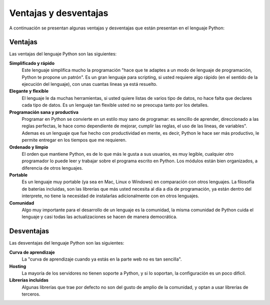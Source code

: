 .. -*- coding: utf-8 -*-


.. _python_ventajas_desventajas:

Ventajas y desventajas
----------------------

A continuación se presentan algunas ventajas y desventajas que están presentan en el
lenguaje Python:


Ventajas
........

Las ventajas del lenguaje Python son las siguientes:

**Simplificado y rápido**
  Este lenguaje simplifica mucho la programación "hace que te adaptes a un modo de
  lenguaje de programación, Python te propone un patrón". Es un gran lenguaje para
  scripting, si usted requiere algo rápido (en el sentido de la ejecución del lenguaje),
  con unas cuantas líneas ya está resuelto.

**Elegante y flexible**
  El lenguaje le da muchas herramientas, si usted quiere listas de varios tipo de datos,
  no hace falta que declares cada tipo de datos. Es un lenguaje tan flexible usted no se
  preocupa tanto por los detalles.

**Programación sana y productiva**
  Programar en Python se convierte en un estilo muy sano de programar: es sencillo
  de aprender, direccionado a las reglas perfectas, le hace como dependiente de mejorar,
  cumplir las reglas, el uso de las lineas, de variables". Ademas es un lenguaje que fue
  hecho con productividad en mente, es decir, Python le hace ser más productivo, le permite
  entregar en los tiempos que me requieren.

**Ordenado y limpio**
  El orden que mantiene Python, es de lo que más le gusta a sus usuarios, es muy legible,
  cualquier otro programador lo puede leer y trabajar sobre el programa escrito en Python.
  Los módulos están bien organizados, a diferencia de otros lenguajes.

**Portable**
  Es un lenguaje muy portable (ya sea en Mac, Linux o Windows) en comparación con otros
  lenguajes. La filosofía de baterías incluidas, son las librerías que más usted necesita
  al día a día de programación, ya están dentro del interprete, no tiene la necesidad de
  instalarlas adicionalmente con en otros lenguajes.

**Comunidad**
  Algo muy importante para el desarrollo de un lenguaje es la comunidad, la misma comunidad
  de Python cuida el lenguaje y casi todas las actualizaciones se hacen de manera democrática.


Desventajas
...........

Las desventajas del lenguaje Python son las siguientes:

**Curva de aprendizaje**
  La "curva de aprendizaje cuando ya estás en la parte web no es tan sencilla".

**Hosting**
  La mayoría de los servidores no tienen soporte a Python, y si lo soportan, la configuración
  es un poco difícil.

**Librerías incluidas**
  Algunas librerías que trae por defecto no son del gusto de amplio de la comunidad, y optan
  a usar librerías de terceros.

.. seealso::

    Consulte la sección de :ref:`lecturas suplementarias <lectura_extras_leccion1>`
    del entrenamiento para ampliar su conocimiento en esta temática.


.. raw:: html
   :file: ../_templates/partials/soporte_profesional.html

.. disqus::

